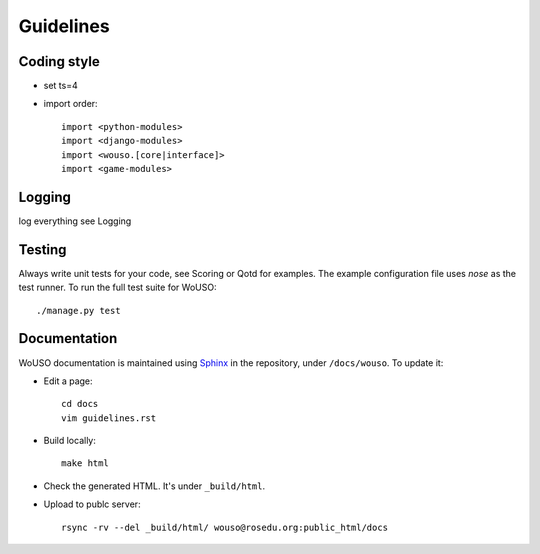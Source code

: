 Guidelines
==========

Coding style
------------

* set ts=4
* import order::

    import <python-modules>
    import <django-modules>
    import <wouso.[core|interface]>
    import <game-modules>

Logging
-------

log everything
see Logging

Testing
-------

Always write unit tests for your code, see Scoring or Qotd for examples. The example
configuration file uses `nose` as the test runner. To run the full test
suite for WoUSO::

    ./manage.py test

Documentation
-------------

WoUSO documentation is maintained using Sphinx_ in the repository, under
``/docs/wouso``. To update it:

* Edit a page::

    cd docs
    vim guidelines.rst

* Build locally::

    make html

* Check the generated HTML. It's under ``_build/html``.

* Upload to publc server::

    rsync -rv --del _build/html/ wouso@rosedu.org:public_html/docs

.. _Sphinx: http://sphinx.pocoo.org/
